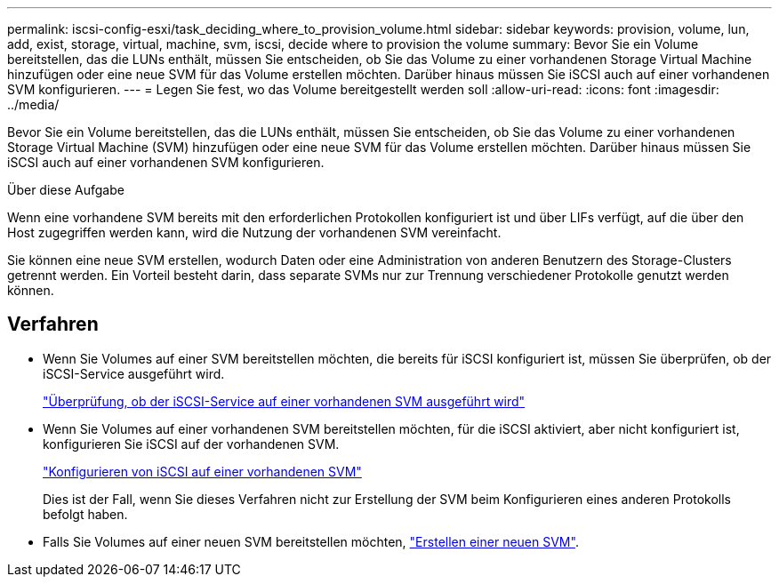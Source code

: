 ---
permalink: iscsi-config-esxi/task_deciding_where_to_provision_volume.html 
sidebar: sidebar 
keywords: provision, volume, lun, add, exist, storage, virtual, machine, svm, iscsi, decide where to provision the volume 
summary: Bevor Sie ein Volume bereitstellen, das die LUNs enthält, müssen Sie entscheiden, ob Sie das Volume zu einer vorhandenen Storage Virtual Machine hinzufügen oder eine neue SVM für das Volume erstellen möchten. Darüber hinaus müssen Sie iSCSI auch auf einer vorhandenen SVM konfigurieren. 
---
= Legen Sie fest, wo das Volume bereitgestellt werden soll
:allow-uri-read: 
:icons: font
:imagesdir: ../media/


[role="lead"]
Bevor Sie ein Volume bereitstellen, das die LUNs enthält, müssen Sie entscheiden, ob Sie das Volume zu einer vorhandenen Storage Virtual Machine (SVM) hinzufügen oder eine neue SVM für das Volume erstellen möchten. Darüber hinaus müssen Sie iSCSI auch auf einer vorhandenen SVM konfigurieren.

.Über diese Aufgabe
Wenn eine vorhandene SVM bereits mit den erforderlichen Protokollen konfiguriert ist und über LIFs verfügt, auf die über den Host zugegriffen werden kann, wird die Nutzung der vorhandenen SVM vereinfacht.

Sie können eine neue SVM erstellen, wodurch Daten oder eine Administration von anderen Benutzern des Storage-Clusters getrennt werden. Ein Vorteil besteht darin, dass separate SVMs nur zur Trennung verschiedener Protokolle genutzt werden können.



== Verfahren

* Wenn Sie Volumes auf einer SVM bereitstellen möchten, die bereits für iSCSI konfiguriert ist, müssen Sie überprüfen, ob der iSCSI-Service ausgeführt wird.
+
link:task_verifying_iscsi_is_running_on_existing_vserver.html["Überprüfung, ob der iSCSI-Service auf einer vorhandenen SVM ausgeführt wird"]

* Wenn Sie Volumes auf einer vorhandenen SVM bereitstellen möchten, für die iSCSI aktiviert, aber nicht konfiguriert ist, konfigurieren Sie iSCSI auf der vorhandenen SVM.
+
link:task_configuring_iscsi_fc_creating_lun_on_existing_svm.html["Konfigurieren von iSCSI auf einer vorhandenen SVM"]

+
Dies ist der Fall, wenn Sie dieses Verfahren nicht zur Erstellung der SVM beim Konfigurieren eines anderen Protokolls befolgt haben.

* Falls Sie Volumes auf einer neuen SVM bereitstellen möchten, link:task_creating_svm.html["Erstellen einer neuen SVM"].

